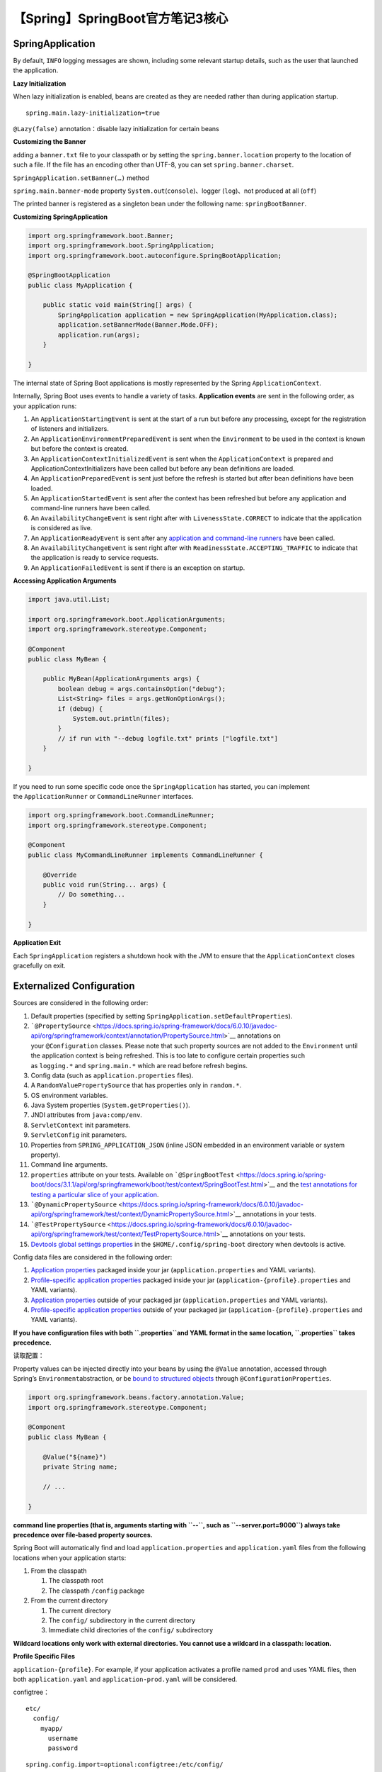 【Spring】SpringBoot官方笔记3核心
=================================

|image1|

SpringApplication
-----------------

By default, ``INFO`` logging messages are shown, including some relevant
startup details, such as the user that launched the application.

**Lazy Initialization**

When lazy initialization is enabled, beans are created as they are
needed rather than during application startup.

::

   spring.main.lazy-initialization=true

``@Lazy(false)`` annotation：disable lazy initialization for certain
beans

**Customizing the Banner**

adding a ``banner.txt`` file to your classpath or by setting
the ``spring.banner.location`` property to the location of such a file.
If the file has an encoding other than UTF-8, you can
set ``spring.banner.charset``.

``SpringApplication.setBanner(…​)`` method

``spring.main.banner-mode`` property
``System.out``\ (``console``)、logger (``log``)、not produced at all
(``off``)

The printed banner is registered as a singleton bean under the following
name: ``springBootBanner``.

**Customizing SpringApplication**

.. code:: java

   import org.springframework.boot.Banner;
   import org.springframework.boot.SpringApplication;
   import org.springframework.boot.autoconfigure.SpringBootApplication;

   @SpringBootApplication
   public class MyApplication {

       public static void main(String[] args) {
           SpringApplication application = new SpringApplication(MyApplication.class);
           application.setBannerMode(Banner.Mode.OFF);
           application.run(args);
       }

   }

The internal state of Spring Boot applications is mostly represented by
the Spring ``ApplicationContext``.

Internally, Spring Boot uses events to handle a variety of tasks.
**Application events** are sent in the following order, as your
application runs:

1. An ``ApplicationStartingEvent`` is sent at the start of a run but
   before any processing, except for the registration of listeners and
   initializers.

2. An ``ApplicationEnvironmentPreparedEvent`` is sent when
   the ``Environment`` to be used in the context is known but before the
   context is created.

3. An ``ApplicationContextInitializedEvent`` is sent when
   the ``ApplicationContext`` is prepared and
   ApplicationContextInitializers have been called but before any bean
   definitions are loaded.

4. An ``ApplicationPreparedEvent`` is sent just before the refresh is
   started but after bean definitions have been loaded.

5. An ``ApplicationStartedEvent`` is sent after the context has been
   refreshed but before any application and command-line runners have
   been called.

6. An ``AvailabilityChangeEvent`` is sent right after
   with ``LivenessState.CORRECT`` to indicate that the application is
   considered as live.

7. An ``ApplicationReadyEvent`` is sent after any `application and
   command-line
   runners <https://docs.spring.io/spring-boot/docs/current/reference/htmlsingle/#features.spring-application.command-line-runner>`__ have
   been called.

8. An ``AvailabilityChangeEvent`` is sent right after
   with ``ReadinessState.ACCEPTING_TRAFFIC`` to indicate that the
   application is ready to service requests.

9. An ``ApplicationFailedEvent`` is sent if there is an exception on
   startup.

**Accessing Application Arguments**

.. code:: java

   import java.util.List;

   import org.springframework.boot.ApplicationArguments;
   import org.springframework.stereotype.Component;

   @Component
   public class MyBean {

       public MyBean(ApplicationArguments args) {
           boolean debug = args.containsOption("debug");
           List<String> files = args.getNonOptionArgs();
           if (debug) {
               System.out.println(files);
           }
           // if run with "--debug logfile.txt" prints ["logfile.txt"]
       }

   }

If you need to run some specific code once the ``SpringApplication`` has
started, you can implement
the ``ApplicationRunner`` or ``CommandLineRunner`` interfaces.

.. code:: java

   import org.springframework.boot.CommandLineRunner;
   import org.springframework.stereotype.Component;

   @Component
   public class MyCommandLineRunner implements CommandLineRunner {

       @Override
       public void run(String... args) {
           // Do something...
       }

   }

**Application Exit**

Each ``SpringApplication`` registers a shutdown hook with the JVM to
ensure that the ``ApplicationContext`` closes gracefully on exit.

Externalized Configuration
--------------------------

Sources are considered in the following order:

1.  Default properties (specified by
    setting ``SpringApplication.setDefaultProperties``).

2.  ```@PropertySource`` <https://docs.spring.io/spring-framework/docs/6.0.10/javadoc-api/org/springframework/context/annotation/PropertySource.html>`__ annotations
    on your ``@Configuration`` classes. Please note that such property
    sources are not added to the ``Environment`` until the application
    context is being refreshed. This is too late to configure certain
    properties such as ``logging.*`` and ``spring.main.*`` which are
    read before refresh begins.

3.  Config data (such as ``application.properties`` files).

4.  A ``RandomValuePropertySource`` that has properties only
    in ``random.*``.

5.  OS environment variables.

6.  Java System properties (``System.getProperties()``).

7.  JNDI attributes from ``java:comp/env``.

8.  ``ServletContext`` init parameters.

9.  ``ServletConfig`` init parameters.

10. Properties from ``SPRING_APPLICATION_JSON`` (inline JSON embedded in
    an environment variable or system property).

11. Command line arguments.

12. ``properties`` attribute on your tests. Available
    on ```@SpringBootTest`` <https://docs.spring.io/spring-boot/docs/3.1.1/api/org/springframework/boot/test/context/SpringBootTest.html>`__ and
    the `test annotations for testing a particular slice of your
    application <https://docs.spring.io/spring-boot/docs/current/reference/htmlsingle/#features.testing.spring-boot-applications.autoconfigured-tests>`__.

13. ```@DynamicPropertySource`` <https://docs.spring.io/spring-framework/docs/6.0.10/javadoc-api/org/springframework/test/context/DynamicPropertySource.html>`__ annotations
    in your tests.

14. ```@TestPropertySource`` <https://docs.spring.io/spring-framework/docs/6.0.10/javadoc-api/org/springframework/test/context/TestPropertySource.html>`__ annotations
    on your tests.

15. `Devtools global settings
    properties <https://docs.spring.io/spring-boot/docs/current/reference/htmlsingle/#using.devtools.globalsettings>`__ in
    the ``$HOME/.config/spring-boot`` directory when devtools is active.

Config data files are considered in the following order:

1. `Application
   properties <https://docs.spring.io/spring-boot/docs/current/reference/htmlsingle/#features.external-config.files>`__ packaged
   inside your jar (``application.properties`` and YAML variants).

2. `Profile-specific application
   properties <https://docs.spring.io/spring-boot/docs/current/reference/htmlsingle/#features.external-config.files.profile-specific>`__ packaged
   inside your jar (``application-{profile}.properties`` and YAML
   variants).

3. `Application
   properties <https://docs.spring.io/spring-boot/docs/current/reference/htmlsingle/#features.external-config.files>`__ outside
   of your packaged jar (``application.properties`` and YAML variants).

4. `Profile-specific application
   properties <https://docs.spring.io/spring-boot/docs/current/reference/htmlsingle/#features.external-config.files.profile-specific>`__ outside
   of your packaged jar (``application-{profile}.properties`` and YAML
   variants).

**If you have configuration files with both ``.properties``\ and YAML
format in the same location, ``.properties`` takes precedence.**

读取配置：

Property values can be injected directly into your beans by using
the ``@Value`` annotation, accessed through
Spring’s ``Environment``\ abstraction, or be `bound to structured
objects <https://docs.spring.io/spring-boot/docs/current/reference/htmlsingle/#features.external-config.typesafe-configuration-properties>`__ through ``@ConfigurationProperties``.

.. code:: java

   import org.springframework.beans.factory.annotation.Value;
   import org.springframework.stereotype.Component;

   @Component
   public class MyBean {

       @Value("${name}")
       private String name;

       // ...

   }

**command line properties (that is, arguments starting with ``--``, such
as ``--server.port=9000``) always take precedence over file-based
property sources.**

Spring Boot will automatically find and
load ``application.properties`` and ``application.yaml`` files from the
following locations when your application starts:

1. From the classpath

   1. The classpath root

   2. The classpath ``/config`` package

2. From the current directory

   1. The current directory

   2. The ``config/`` subdirectory in the current directory

   3. Immediate child directories of the ``config/`` subdirectory

**Wildcard locations only work with external directories. You cannot use
a wildcard in a classpath: location.**

**Profile Specific Files**

``application-{profile}``. For example, if your application activates a
profile named ``prod`` and uses YAML files, then
both ``application.yaml`` and ``application-prod.yaml`` will be
considered.

configtree：

::

   etc/
     config/
       myapp/
         username
         password

::

   spring.config.import=optional:configtree:/etc/config/

You can then access or
inject ``myapp.username`` and ``myapp.password`` properties from
the ``Environment`` in the usual way.

**Property placeholders** can also specify a default value using
a ``:`` to separate the default value from the property name, for
example ``${name:default}``.

::

   app.name=MyApp
   app.description=${app.name} is a Spring Boot application written by ${username:Unknown}

**Working With YAML**

If you use “Starters”, SnakeYAML is automatically provided
by ``spring-boot-starter``.

   YAML files cannot be loaded by using
   the ``@PropertySource`` or ``@TestPropertySource`` annotations. So,
   in the case that you need to load values that way, you need to use a
   properties file.

The ``YamlPropertiesFactoryBean``\ loads YAML as ``Properties`` and
the ``YamlMapFactoryBean`` loads YAML as a ``Map``.
``YamlPropertySourceLoader`` class if you want to load YAML as a
Spring ``PropertySource``.

**Configuring Random Values**

RandomValuePropertySource

::

   my.secret=${random.value}
   my.number=${random.int}
   my.bignumber=${random.long}
   my.uuid=${random.uuid}
   my.number-less-than-ten=${random.int(10)}
   my.number-in-range=${random.int[1024,65536]}

**Type-safe Configuration Properties**

@ConfigurationProperties

**Relaxed Binding**

As an example, consider the
following ``@ConfigurationProperties`` class:

.. code:: java

   import org.springframework.boot.context.properties.ConfigurationProperties;

   @ConfigurationProperties(prefix = "my.main-project.person")
   public class MyPersonProperties {

       private String firstName;

       public String getFirstName() {
           return this.firstName;
       }

       public void setFirstName(String firstName) {
           this.firstName = firstName;
       }

   }

With the preceding code, the following properties names can all be used:

-  ``my.main-project.person.first-name`` Kebab case, which is
   recommended for use in ``.properties`` and YAML files.

-  ``my.main-project.person.firstName`` Standard camel case syntax.

-  ``my.main-project.person.first_name`` Underscore notation, which is
   an alternative format for use in ``.properties`` and YAML files.

-  ``MY_MAINPROJECT_PERSON_FIRSTNAME`` Upper case format, which is
   recommended when using system environment variables.

We recommend that, when possible, properties are stored in lower-case
kebab format, such as my.person.first-name=Rod.

Profiles
--------

make it be available only in certain environments

.. code:: java

   import org.springframework.context.annotation.Configuration;
   import org.springframework.context.annotation.Profile;

   @Configuration(proxyBeanMethods = false)
   @Profile("production")
   public class ProductionConfiguration {

       // ...

   }

Logging
-------

By default, if you use the “Starters”, Logback is used for logging.

**Log Format**

::

   2023-06-22T12:08:05.861Z  INFO 22768 --- [           main] o.s.b.d.f.s.MyApplication                : Starting MyApplication using Java 17.0.7 with PID 22768 (/opt/apps/myapp.jar started by myuser in /opt/apps/)
   2023-06-22T12:08:05.872Z  INFO 22768 --- [           main] o.s.b.d.f.s.MyApplication                : No active profile set, falling back to 1 default profile: "default"
   2023-06-22T12:08:09.854Z  INFO 22768 --- [           main] o.s.b.w.embedded.tomcat.TomcatWebServer  : Tomcat initialized with port(s): 8080 (http)
   2023-06-22T12:08:09.892Z  INFO 22768 --- [           main] o.apache.catalina.core.StandardService   : Starting service [Tomcat]
   2023-06-22T12:08:09.892Z  INFO 22768 --- [           main] o.apache.catalina.core.StandardEngine    : Starting Servlet engine: [Apache Tomcat/10.1.10]
   2023-06-22T12:08:10.160Z  INFO 22768 --- [           main] o.a.c.c.C.[Tomcat].[localhost].[/]       : Initializing Spring embedded WebApplicationContext
   2023-06-22T12:08:10.162Z  INFO 22768 --- [           main] w.s.c.ServletWebServerApplicationContext : Root WebApplicationContext: initialization completed in 4038 ms
   2023-06-22T12:08:11.512Z  INFO 22768 --- [           main] o.s.b.w.embedded.tomcat.TomcatWebServer  : Tomcat started on port(s): 8080 (http) with context path ''
   2023-06-22T12:08:11.534Z  INFO 22768 --- [           main] o.s.b.d.f.s.MyApplication                : Started MyApplication in 7.251 seconds (process running for 8.584)

-  Date and Time: Millisecond precision and easily sortable.

-  Log Level: ``ERROR``, ``WARN``, ``INFO``, ``DEBUG``, or ``TRACE``.

-  Process ID.

-  A ``---`` separator to distinguish the start of actual log messages.

-  Thread name: Enclosed in square brackets (may be truncated for
   console output).

-  Logger name: This is usually the source class name (often
   abbreviated).

-  The log message.

Internationalization
--------------------

::

   spring.messages.basename=messages,config.i18n.messages
   spring.messages.fallback-to-system-locale=false

JSON
----

Jackson is the preferred and default library. Auto-configuration for
Jackson is provided and Jackson is part of ``spring-boot-starter-json``.

@JsonComponent Custom Serializers and Deserializers

.. code:: java

   import java.io.IOException;

   import com.fasterxml.jackson.core.JsonGenerator;
   import com.fasterxml.jackson.core.JsonParser;
   import com.fasterxml.jackson.core.ObjectCodec;
   import com.fasterxml.jackson.databind.DeserializationContext;
   import com.fasterxml.jackson.databind.JsonDeserializer;
   import com.fasterxml.jackson.databind.JsonNode;
   import com.fasterxml.jackson.databind.JsonSerializer;
   import com.fasterxml.jackson.databind.SerializerProvider;

   import org.springframework.boot.jackson.JsonComponent;

   @JsonComponent
   public class MyJsonComponent {

       public static class Serializer extends JsonSerializer<MyObject> {

           @Override
           public void serialize(MyObject value, JsonGenerator jgen, SerializerProvider serializers) throws IOException {
               jgen.writeStartObject();
               jgen.writeStringField("name", value.getName());
               jgen.writeNumberField("age", value.getAge());
               jgen.writeEndObject();
           }

       }

       public static class Deserializer extends JsonDeserializer<MyObject> {

           @Override
           public MyObject deserialize(JsonParser jsonParser, DeserializationContext ctxt) throws IOException {
               ObjectCodec codec = jsonParser.getCodec();
               JsonNode tree = codec.readTree(jsonParser);
               String name = tree.get("name").textValue();
               int age = tree.get("age").intValue();
               return new MyObject(name, age);
           }

       }

   }

Task Execution and Scheduling
-----------------------------

In the absence of an ``Executor`` bean in the context, Spring Boot
auto-configures a ``ThreadPoolTaskExecutor`` with sensible defaults that
can be automatically associated to asynchronous task execution
(``@EnableAsync``) and Spring MVC asynchronous request processing.

A ``ThreadPoolTaskScheduler`` can also be auto-configured if need to be
associated to scheduled task execution (using ``@EnableScheduling`` for
instance).

Testing
-------

Most developers use the ``spring-boot-starter-test`` “Starter”, which
imports both Spring Boot test modules as well as JUnit Jupiter, AssertJ,
Hamcrest, and a number of other useful libraries.

-  `JUnit 5 <https://junit.org/junit5/>`__: The de-facto standard for
   unit testing Java applications.

-  `Spring
   Test <https://docs.spring.io/spring-framework/docs/6.0.10/reference/html/testing.html#integration-testing>`__ &
   Spring Boot Test: Utilities and integration test support for Spring
   Boot applications.

-  `AssertJ <https://assertj.github.io/doc/>`__: A fluent assertion
   library.

-  `Hamcrest <https://github.com/hamcrest/JavaHamcrest>`__: A library of
   matcher objects (also known as constraints or predicates).

-  `Mockito <https://site.mockito.org/>`__: A Java mocking framework.

-  `JSONassert <https://github.com/skyscreamer/JSONassert>`__: An
   assertion library for JSON.

-  `JsonPath <https://github.com/jayway/JsonPath>`__: XPath for JSON.

**One of the major advantages of dependency injection is that it should
make your code easier to unit test.** You can instantiate objects by
using the ``new`` operator without even involving Spring. You can also
use *mock objects* instead of real dependencies.

By default, ``@SpringBootTest`` will not start a server. You can use
the ``webEnvironment`` attribute of ``@SpringBootTest`` to further
refine how your tests run:

-  ``MOCK``\ (Default) : Loads a web ``ApplicationContext`` and provides
   a mock web environment. Embedded servers are not started when using
   this annotation. If a web environment is not available on your
   classpath, this mode transparently falls back to creating a regular
   non-web ``ApplicationContext``. It can be used in conjunction
   with ```@AutoConfigureMockMvc`` or ``@AutoConfigureWebTestClient`` <https://docs.spring.io/spring-boot/docs/current/reference/htmlsingle/#features.testing.spring-boot-applications.with-mock-environment>`__ for
   mock-based testing of your web application.

-  ``RANDOM_PORT``: Loads a ``WebServerApplicationContext`` and provides
   a real web environment. Embedded servers are started and listen on a
   random port.

-  ``DEFINED_PORT``: Loads a ``WebServerApplicationContext`` and
   provides a real web environment. Embedded servers are started and
   listen on a defined port (from your ``application.properties``) or on
   the default port of ``8080``.

-  ``NONE``: Loads an ``ApplicationContext`` by
   using ``SpringApplication`` but does not provide *any* web
   environment (mock or otherwise).

Docker Compose Support
----------------------

A ``compose.yml`` file is typically created next to your application
which defines and configures service containers.

.. code:: xml

   <dependencies>
       <dependency>
           <groupId>org.springframework.boot</groupId>
           <artifactId>spring-boot-docker-compose</artifactId>
           <optional>true</optional>
       </dependency>
   </dependencies>

Creating Your Own Auto-configuration
------------------------------------

Classes that implement auto-configuration are annotated
with ``@AutoConfiguration``.

SSL
---

::

   spring.ssl.bundle.jks.mybundle.key.alias=application
   spring.ssl.bundle.jks.mybundle.keystore.location=classpath:application.p12
   spring.ssl.bundle.jks.mybundle.keystore.password=secret
   spring.ssl.bundle.jks.mybundle.keystore.type=PKCS12

..

   参考资料：

   https://docs.spring.io/spring-boot/docs/current/reference/htmlsingle/#features

.. |image1| image:: ../wanggang.png
